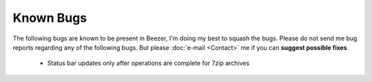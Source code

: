 
==========
Known Bugs
==========


The following bugs are known to be present in Beezer, I'm doing my
best to squash the bugs. Please do not send me bug reports regarding
any of the following bugs. But please :doc:`e-mail <Contact>` me if
you can **suggest possible fixes**.

   -  Status bar updates only after operations are complete for 7zip
      archives
